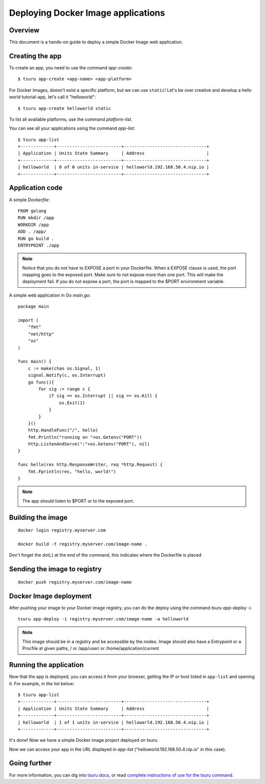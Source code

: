 .. Copyright 2016 tsuru authors. All rights reserved.
   Use of this source code is governed by a BSD-style
   license that can be found in the LICENSE file.

+++++++++++++++++++++++++++++++++++
Deploying Docker Image applications
+++++++++++++++++++++++++++++++++++

Overview
========

This document is a hands-on guide to deploy a simple Docker Image web application.

Creating the app
================

To create an app, you need to use the command `app-create`:

.. highlight:: bash

::

    $ tsuru app-create <app-name> <app-platform>

For Docker Images, doesn't exist a specific platform, but we can use ``static``! Let's be over creative and develop a hello
world tutorial-app, let's call it "helloworld":

.. highlight:: bash

::

    $ tsuru app-create helloworld static

To list all available platforms, use the command `platform-list`.

You can see all your applications using the command  `app-list`:

.. highlight:: bash

::

    $ tsuru app-list
    +-------------+-------------------------+--------------------------------+
    | Application | Units State Summary     | Address                        |
    +-------------+-------------------------+--------------------------------+
    | helloworld  | 0 of 0 units in-service | helloworld.192.168.50.4.nip.io |
    +-------------+-------------------------+--------------------------------+

Application code
================

A simple `Dockerfile`:

.. highlight:: Dockerfile

::

    FROM golang
    RUN mkdir /app
    WORKDIR /app
    ADD . /app/
    RUN go build .
    ENTRYPOINT ./app
    
.. note::
    Notice that you do not have to EXPOSE a port in your Dockerfile.
    When a EXPOSE clause is used, the port mapping goes to the exposed port.
    Make sure to not expose more than one port. This will make the deployment fail.
    If you do not expose a port, the port is mapped to the $PORT environment variable.

A simple web application in Go `main.go`:

.. highlight:: go

::

    package main

    import (
        "fmt"
        "net/http"
        "os"
    )

    func main() {
        c := make(chan os.Signal, 1)
        signal.Notify(c, os.Interrupt)
        go func(){
            for sig := range c {
                if sig == os.Interrupt || sig == os.Kill {
                    os.Exit(1)
                }
            }
        }()
        http.HandleFunc("/", hello)
        fmt.Println("running on "+os.Getenv("PORT"))
        http.ListenAndServe(":"+os.Getenv("PORT"), nil)
    }

    func hello(res http.ResponseWriter, req *http.Request) {
        fmt.Fprintln(res, "hello, world!")
    }
    
.. note::
    The app should listen to $PORT or to the exposed port.


Building the image
==================

.. highlight:: bash

::

    docker login registry.myserver.com

    docker build -t registry.myserver.com/image-name .


Don't forget the dot(.) at the end of the command, this indicates where the Dockerfile is placed

Sending the image to registry
=============================

.. highlight:: bash

::

    docker push registry.myserver.com/image-name


Docker Image deployment
=======================

After pushing your image to your Docker image registry, you can do the deploy using the command `tsuru app-deploy -i`.

.. highlight:: bash

::

    tsuru app-deploy -i registry.myserver.com/image-name -a helloworld


.. note::

    This image should be in a registry and be accessible by the nodes.
    Image should also have a Entrypoint or a Procfile at given paths, / or /app/user/ or /home/application/current


Running the application
=======================

Now that the app is deployed, you can access it from your browser, getting the
IP or host listed in ``app-list`` and opening it. For example,
in the list below:

::

    $ tsuru app-list
    +-------------+-------------------------+--------------------------------+
    | Application | Units State Summary     | Address                        |
    +-------------+-------------------------+--------------------------------+
    | helloworld  | 1 of 1 units in-service | helloworld.192.168.50.4.nip.io |
    +-------------+-------------------------+--------------------------------+

It's done! Now we have a simple Docker image project deployed on tsuru.

Now we can access your app in the URL displayed in `app-list`
("helloworld.192.168.50.4.nip.io" in this case).

Going further
=============

For more information, you can dig into `tsuru docs <http://docs.tsuru.io>`_, or
read `complete instructions of use for the tsuru command
<https://tsuru-client.readthedocs.org>`_.
